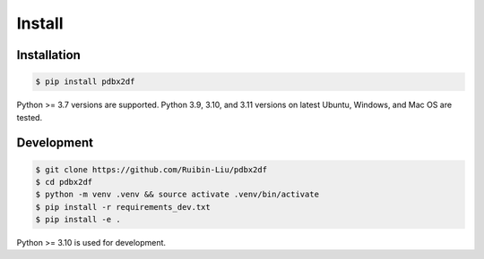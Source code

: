 Install
=======

.. _installation:

Installation
------------

.. code-block:: console

    $ pip install pdbx2df

Python >= 3.7 versions are supported. Python 3.9, 3.10, and 3.11 versions
on latest Ubuntu, Windows, and Mac OS are tested.

Development
------------

.. code-block:: console

    $ git clone https://github.com/Ruibin-Liu/pdbx2df
    $ cd pdbx2df
    $ python -m venv .venv && source activate .venv/bin/activate
    $ pip install -r requirements_dev.txt
    $ pip install -e .

Python >= 3.10 is used for development.
